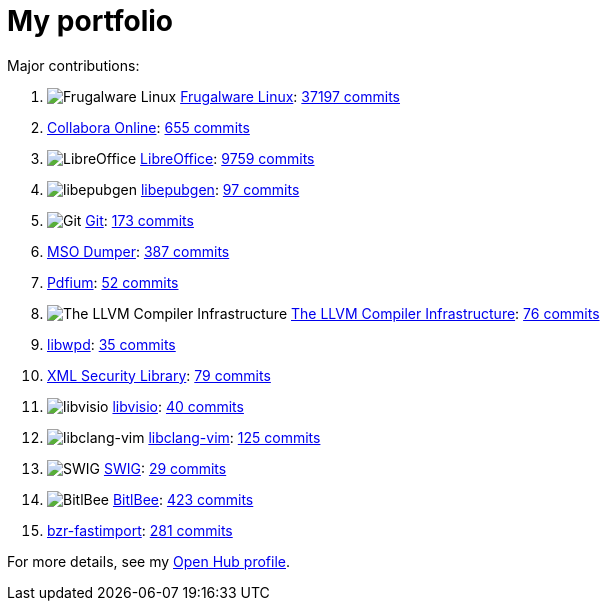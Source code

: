 = My portfolio

Major contributions:

// . image:https://s3.amazonaws.com/cloud.ohloh.net/attachments/76111/Android_Robot_100_small.png["Android"]  https://www.openhub.net/p/android[Android]: https://www.openhub.net/p/android/contributors/41648297871250[None commits]
. image:https://s3.amazonaws.com/cloud.ohloh.net/attachments/1889/logo-new_small.png["Frugalware Linux"]  https://www.openhub.net/p/frugalware[Frugalware Linux]: https://www.openhub.net/p/frugalware/contributors/28600187226002[37197 commits]
. https://www.openhub.net/p/collaboraonline[Collabora Online]: https://www.openhub.net/p/collaboraonline/contributors/3270347012966290[655 commits]
. image:https://s3.amazonaws.com/cloud.ohloh.net/attachments/37733/logo_small.png["LibreOffice"]  https://www.openhub.net/p/libreoffice[LibreOffice]: https://www.openhub.net/p/libreoffice/contributors/1332934510380946[9759 commits]
. image:https://s3.amazonaws.com/cloud.ohloh.net/attachments/78999/icon-256_small.png["libepubgen"]  https://www.openhub.net/p/libepubgen[libepubgen]: https://www.openhub.net/p/libepubgen/contributors/3079547385808786[97 commits]
// . image:https://s3.amazonaws.com/cloud.ohloh.net/attachments/75191/ic_launcher_small.png["FDroid Repository"]  https://www.openhub.net/p/fdroid[FDroid Repository]: https://www.openhub.net/p/fdroid/contributors/2088423552714642[2 commits]
. image:https://s3.amazonaws.com/cloud.ohloh.net/attachments/72402/Git-Icon-1788C_small.png["Git"]  https://www.openhub.net/p/git[Git]: https://www.openhub.net/p/git/contributors/1194000910226[173 commits]
. https://www.openhub.net/p/mso-dumper[MSO Dumper]: https://www.openhub.net/p/mso-dumper/contributors/2100818828330898[387 commits]
. https://www.openhub.net/p/pdfium[Pdfium]: https://www.openhub.net/p/pdfium/contributors/3077468621637522[52 commits]
// . image:https://s3.amazonaws.com/cloud.ohloh.net/attachments/77751/logo-ohloh_small.png["libcdr"]  https://www.openhub.net/p/libcdr[libcdr]: https://www.openhub.net/p/libcdr/contributors/2531144486619026[9 commits]
. image:https://s3.amazonaws.com/cloud.ohloh.net/attachments/22495/DragonSmall_small.png["The LLVM Compiler Infrastructure"]  https://www.openhub.net/p/llvm[The LLVM Compiler Infrastructure]: https://www.openhub.net/p/llvm/contributors/23965917513618[76 commits]
// . https://www.openhub.net/p/git-review[git-review]: https://www.openhub.net/p/git-review/contributors/2111440282453906[3 commits]
// . image:https://s3.amazonaws.com/cloud.ohloh.net/attachments/77775/logo-ohloh_small.png["libwps"]  https://www.openhub.net/p/libwps[libwps]: https://www.openhub.net/p/libwps/contributors/209998130972562[15 commits]
. https://www.openhub.net/p/libwpd[libwpd]: https://www.openhub.net/p/libwpd/contributors/16320875726738[35 commits]
// . https://www.openhub.net/p/librvngabw[librvngabw]: https://www.openhub.net/p/librvngabw/contributors/3113323008624530[9 commits]
// . https://www.openhub.net/p/libodfgen[libodfgen]: https://www.openhub.net/p/libodfgen/contributors/2810270116218770[18 commits]
// . image:https://s3.amazonaws.com/cloud.ohloh.net/attachments/77771/logo-ohloh_small.png["librevenge"]  https://www.openhub.net/p/librevenge[librevenge]: https://www.openhub.net/p/librevenge/contributors/3052480501909394[13 commits]
// . https://www.openhub.net/p/iwuy[include-what-you-use]: https://www.openhub.net/p/iwuy/contributors/2518238109894546[3 commits]
. https://www.openhub.net/p/xml_security_library[XML Security Library]: https://www.openhub.net/p/xml_security_library/contributors/1505854188685202[79 commits]
// . https://www.openhub.net/p/unoconv[unoconv]: https://www.openhub.net/p/unoconv/contributors/2397162981820306[2 commits]
// . image:https://s3.amazonaws.com/cloud.ohloh.net/attachments/89628/logo-ohloh_med_small.png["libstaroffice"]  https://www.openhub.net/p/libstaroffice[libstaroffice]: https://www.openhub.net/p/libstaroffice/contributors/3118713192581010[8 commits]
// . image:https://s3.amazonaws.com/cloud.ohloh.net/attachments/90339/logo-ohloh_med_small.png["libzmf"]  https://www.openhub.net/p/libzmf[libzmf]: https://www.openhub.net/p/libzmf/contributors/3130090560948114[5 commits]
// . image:https://s3.amazonaws.com/cloud.ohloh.net/attachments/79147/logo-ohloh_small.png["libpagemaker"]  https://www.openhub.net/p/libpagemaker[libpagemaker]: https://www.openhub.net/p/libpagemaker/contributors/3079916752996242[6 commits]
// . image:https://s3.amazonaws.com/cloud.ohloh.net/attachments/77759/logo-ohloh_small.png["libfreehand"]  https://www.openhub.net/p/libfreehand[libfreehand]: https://www.openhub.net/p/libfreehand/contributors/3052029530343314[6 commits]
// . image:https://s3.amazonaws.com/cloud.ohloh.net/attachments/77763/logo-ohloh_small.png["libetonyek"]  https://www.openhub.net/p/libetonyek[libetonyek]: https://www.openhub.net/p/libetonyek/contributors/3051973695768466[11 commits]
. image:https://s3.amazonaws.com/cloud.ohloh.net/attachments/77735/logo-ohloh_small.png["libvisio"]  https://www.openhub.net/p/libvisio[libvisio]: https://www.openhub.net/p/libvisio/contributors/2517422066108306[40 commits]
// . image:https://s3.amazonaws.com/cloud.ohloh.net/attachments/77747/logo-ohloh_small.png["libmspub"]  https://www.openhub.net/p/libmspub[libmspub]: https://www.openhub.net/p/libmspub/contributors/2590526704453522[8 commits]
// . image:https://s3.amazonaws.com/cloud.ohloh.net/attachments/77739/logo-ohloh_small.png["libmwaw"]  https://www.openhub.net/p/libmwaw[libmwaw]: https://www.openhub.net/p/libmwaw/contributors/2754920872675218[13 commits]
// . image:https://s3.amazonaws.com/cloud.ohloh.net/attachments/77743/logo-ohloh_small.png["libwpg"]  https://www.openhub.net/p/libwpg[libwpg]: https://www.openhub.net/p/libwpg/contributors/16325170694034[7 commits]
// . image:https://s3.amazonaws.com/cloud.ohloh.net/attachments/1228/cpp_library_small.png["CppUnit - C++ port of JUnit"]  https://www.openhub.net/p/cppunit[CppUnit - C++ port of JUnit]: https://www.openhub.net/p/cppunit/contributors/2130303780754[1 commit]
. image:https://s3.amazonaws.com/cloud.ohloh.net/attachments/89792/17849798_small.["libclang-vim"]  https://www.openhub.net/p/libclang_vim[libclang-vim]: https://www.openhub.net/p/libclang_vim/contributors/3120564323485586[125 commits]
// . image:https://s3.amazonaws.com/cloud.ohloh.net/attachments/36797/lt_small.png["calibre"]  https://www.openhub.net/p/calibre[calibre]: https://www.openhub.net/p/calibre/contributors/67061619361682[1 commit]
// . image:https://s3.amazonaws.com/cloud.ohloh.net/attachments/1228/cpp_library_small.png["LibCMIS"]  https://www.openhub.net/p/libcmis[LibCMIS]: https://www.openhub.net/p/libcmis/contributors/2518796455643026[3 commits]
// . image:https://s3.amazonaws.com/cloud.ohloh.net/attachments/77767/logo-ohloh_small.png["libe-book"]  https://www.openhub.net/p/libe-book[libe-book]: https://www.openhub.net/p/libe-book/contributors/3052944358377362[7 commits]
// . image:https://s3.amazonaws.com/cloud.ohloh.net/attachments/77755/logo-ohloh_small.png["libabw"]  https://www.openhub.net/p/libabw[libabw]: https://www.openhub.net/p/libabw/contributors/3062689639171986[11 commits]
// . https://www.openhub.net/p/orcus-filter[Orcus]: https://www.openhub.net/p/orcus-filter/contributors/2071359647647634[1 commit]
// . image:https://s3.amazonaws.com/cloud.ohloh.net/attachments/91531/logo-ohloh_med_small.png["libqxp"]  https://www.openhub.net/p/libqxp[libqxp]: https://www.openhub.net/p/libqxp/contributors/3149147330840466[1 commit]
// . image:https://s3.amazonaws.com/cloud.ohloh.net/attachments/66814/owncloud_logo_small.png["ownCloud"]  https://www.openhub.net/p/ownCloud[ownCloud]: https://www.openhub.net/p/ownCloud/contributors/2070019617851282[1 commit]
// . image:https://s3.amazonaws.com/cloud.ohloh.net/attachments/92252/nextcloud-icon-background_small.png["Nextcloud"]  https://www.openhub.net/p/nextcloud[Nextcloud]: https://www.openhub.net/p/nextcloud/contributors/3126418363910034[2 commits]
// . image:https://s3.amazonaws.com/cloud.ohloh.net/attachments/9404/Picture_2_small.png["POCO C++ Libraries"]  https://www.openhub.net/p/poco[POCO C++ Libraries]: https://www.openhub.net/p/poco/contributors/53197464930194[17 commits]
// . https://www.openhub.net/p/bsgit[bsgit]: https://www.openhub.net/p/bsgit/contributors/2719160974968722[2 commits]
// . https://www.openhub.net/p/goocaa[goocaa]: https://www.openhub.net/p/goocaa/contributors/2445077636974482[2 commits]
// . image:https://s3.amazonaws.com/cloud.ohloh.net/attachments/89486/systemd_small.png["systemd"]  https://www.openhub.net/p/systemd[systemd]: https://www.openhub.net/p/systemd/contributors/2073378282276754[23 commits]
. image:https://s3.amazonaws.com/cloud.ohloh.net/attachments/8398/swig-logo-for-ohloh_small.png["SWIG"]  https://www.openhub.net/p/swig[SWIG]: https://www.openhub.net/p/swig/contributors/661424965522[29 commits]
. image:https://s3.amazonaws.com/cloud.ohloh.net/attachments/18897/bitlbee_small.png["BitlBee"]  https://www.openhub.net/p/bitlbee[BitlBee]: https://www.openhub.net/p/bitlbee/contributors/19554986100626[423 commits]
// . image:https://s3.amazonaws.com/cloud.ohloh.net/attachments/78371/qDdnEzFSUJmYWTeWRpGJUMrPWKf_lqmH5YZ9RHlQwaHERHz5VB3sY-WcpjrpAM656g_w300_small.["LibreOffice Impress Remote"]  https://www.openhub.net/p/libreofficeimpressremote[LibreOffice Impress Remote]: https://www.openhub.net/p/libreofficeimpressremote/contributors/3065876504905618[3 commits]
// . https://www.openhub.net/p/irker-cia-proxy[irker-cia-proxy]: https://www.openhub.net/p/irker-cia-proxy/contributors/2756565845149586[2 commits]
// . image:https://s3.amazonaws.com/cloud.ohloh.net/attachments/59489/subsurface_small.bmp["Subsurface"]  https://www.openhub.net/p/subsurface-divelog[Subsurface]: https://www.openhub.net/p/subsurface-divelog/contributors/2518173685385106[2 commits]
// . https://www.openhub.net/p/eoec[EuroOffice Extension Creator]: https://www.openhub.net/p/eoec/contributors/702815563417490[2 commits]
// . https://www.openhub.net/p/re-lab-tools[re-lab tools]: https://www.openhub.net/p/re-lab-tools/contributors/2516477173303186[1 commit]
// . https://www.openhub.net/p/qmpdclient[QMPDClient]: https://www.openhub.net/p/qmpdclient/contributors/707505667704722[1 commit]
// . https://www.openhub.net/p/kmod[kmod]: https://www.openhub.net/p/kmod/contributors/2524259654043538[1 commit]
// . https://www.openhub.net/p/Android-file-manager[Android-file-manager]: https://www.openhub.net/p/Android-file-manager/contributors/2398515896518546[1 commit]
// . image:https://s3.amazonaws.com/cloud.ohloh.net/attachments/62382/memcache_logo_small.png["memcached"]  https://www.openhub.net/p/memcached[memcached]: https://www.openhub.net/p/memcached/contributors/14117557503890[3 commits]
// . https://www.openhub.net/p/ixion[Ixion]: https://www.openhub.net/p/ixion/contributors/2071170669086610[1 commit]
// . https://www.openhub.net/p/libwpd-bindings[libwpd bindings]: https://www.openhub.net/p/libwpd-bindings/contributors/2519247427209106[8 commits]
// . image:https://s3.amazonaws.com/cloud.ohloh.net/attachments/13493/jbpm_logo_small.png["jBPM"]  https://www.openhub.net/p/jbpm[jBPM]: https://www.openhub.net/p/jbpm/contributors/2087354107794[1 commit]
// . image:https://s3.amazonaws.com/cloud.ohloh.net/attachments/5729/wiki_small.png["MPD"]  https://www.openhub.net/p/mpd[MPD]: https://www.openhub.net/p/mpd/contributors/22952305231762[1 commit]
// . https://www.openhub.net/p/libexttextcat[libexttextcat]: https://www.openhub.net/p/libexttextcat/contributors/2517907397412754[1 commit]
// . https://www.openhub.net/p/virt-manager[virt-manager]: https://www.openhub.net/p/virt-manager/contributors/31224412243858[1 commit]
// . image:https://s3.amazonaws.com/cloud.ohloh.net/attachments/2050/strongSwanIconLone_small.gif["strongSwan"]  https://www.openhub.net/p/strongswan[strongSwan]: https://www.openhub.net/p/strongswan/contributors/30064771073938[1 commit]
. https://www.openhub.net/p/bzr-fastimport[bzr-fastimport]: https://www.openhub.net/p/bzr-fastimport/contributors/1334347554621330[281 commits]
// . https://www.openhub.net/p/bash-completion[bash-completion]: https://www.openhub.net/p/bash-completion/contributors/58759447578514[1 commit]
// . image:https://s3.amazonaws.com/cloud.ohloh.net/attachments/84144/git_small.png["Girocco"]  https://www.openhub.net/p/girocco[Girocco]: https://www.openhub.net/p/girocco/contributors/2037781593327506[11 commits]
// . https://www.openhub.net/p/bzr-migration-docs[bzr-migration-docs]: https://www.openhub.net/p/bzr-migration-docs/contributors/2539017161672594[1 commit]
// . https://www.openhub.net/p/gitmagic[gitmagic]: https://www.openhub.net/p/gitmagic/contributors/2109065165539218[1 commit]
// . https://www.openhub.net/p/peejs_phpdoctor[peej's phpdoctor]: https://www.openhub.net/p/peejs_phpdoctor/contributors/2122237830236050[1 commit]
// . https://www.openhub.net/p/etckeeper[etckeeper]: https://www.openhub.net/p/etckeeper/contributors/40948218202002[12 commits]
// . image:https://s3.amazonaws.com/cloud.ohloh.net/attachments/2740/udev-tux_small.png["udev"]  https://www.openhub.net/p/udev[udev]: https://www.openhub.net/p/udev/contributors/31241592113042[6 commits]
// . image:https://s3.amazonaws.com/cloud.ohloh.net/attachments/891/git-gui-logo_small.png["git-gui"]  https://www.openhub.net/p/git-gui[git-gui]: https://www.openhub.net/p/git-gui/contributors/54919746815890[6 commits]
// . https://www.openhub.net/p/bzr-rewrite[bzr-rewrite]: https://www.openhub.net/p/bzr-rewrite/contributors/2539124535854994[1 commit]
// . https://www.openhub.net/p/bzr-rebase[Rebase plugin for Bazaar]: https://www.openhub.net/p/bzr-rebase/contributors/59270548686738[1 commit]
// . https://www.openhub.net/p/stgit[Stacked Git]: https://www.openhub.net/p/stgit/contributors/26624502269842[2 commits]
// . image:https://s3.amazonaws.com/cloud.ohloh.net/attachments/27724/tux_small.png["Linux Kernel"]  https://www.openhub.net/p/linux[Linux Kernel]: https://www.openhub.net/p/linux/contributors/13490492278674[3 commits]
// . image:https://s3.amazonaws.com/cloud.ohloh.net/attachments/6026/archlogo_small.jpg["Pacman"]  https://www.openhub.net/p/pacman[Pacman]: https://www.openhub.net/p/pacman/contributors/19361712572306[4 commits]
// . https://www.openhub.net/p/pcmciautils[pcmciautils]: https://www.openhub.net/p/pcmciautils/contributors/1366757377836946[1 commit]
// . https://www.openhub.net/p/ww8dumper[ww8dumper]: https://www.openhub.net/p/ww8dumper/contributors/2561900747425682[None commits]


For more details, see my https://www.openhub.net/accounts/vmiklos[Open Hub profile].
